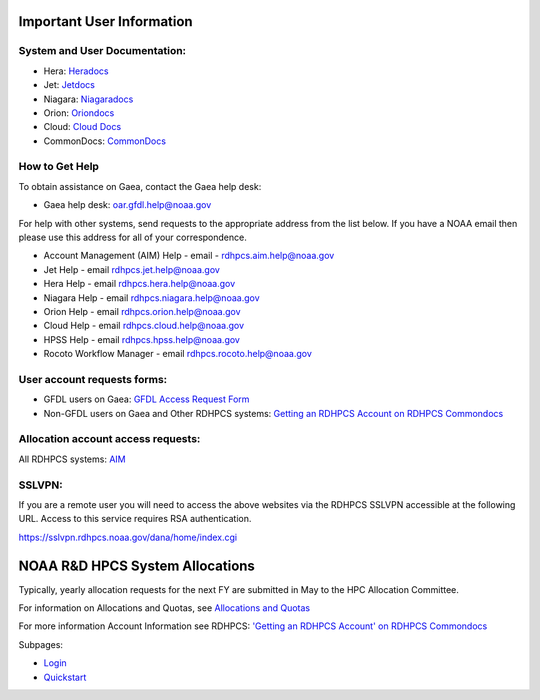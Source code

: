 .. _important_user_information:

Important User Information
==========================

.. _system_and_user_documentation:

System and User Documentation:
------------------------------

-  Hera: `Heradocs <https://heradocs.rdhpcs.noaa.gov>`__
-  Jet: `Jetdocs <https://jetdocs.rdhpcs.noaa.gov>`__
-  Niagara: `Niagaradocs <https://niagaradocs.rdhpcs.noaa.gov>`__
-  Orion:
   `Oriondocs <https://oriondocs.rdhpcs.noaa.gov/wiki/index.php/Main_Page>`__
-  Cloud: `Cloud
   Docs <https://clouddocs.rdhpcs.noaa.gov/wiki/index.php/Main_Page>`__
-  CommonDocs:
   `CommonDocs <https://rdhpcs-common-docs.rdhpcs.noaa.gov/wiki/index.php/Start>`__

.. _how_to_get_help:

How to Get Help
---------------

To obtain assistance on Gaea, contact the Gaea help desk:

-  Gaea help desk: oar.gfdl.help@noaa.gov

For help with other systems, send requests to the appropriate address
from the list below. If you have a NOAA email then please use this
address for all of your correspondence.

-  Account Management (AIM) Help - email - rdhpcs.aim.help@noaa.gov
-  Jet Help - email rdhpcs.jet.help@noaa.gov
-  Hera Help - email rdhpcs.hera.help@noaa.gov
-  Niagara Help - email rdhpcs.niagara.help@noaa.gov
-  Orion Help - email rdhpcs.orion.help@noaa.gov
-  Cloud Help - email rdhpcs.cloud.help@noaa.gov
-  HPSS Help - email rdhpcs.hpss.help@noaa.gov
-  Rocoto Workflow Manager - email rdhpcs.rocoto.help@noaa.gov

.. _user_account_requests_forms:

User account requests forms:
----------------------------

-  GFDL users on Gaea: `GFDL Access Request
   Form <https://www.gfdl.noaa.gov/wp-content/uploads/2019/09/access_request_form_20190912.pdf>`__
-  Non-GFDL users on Gaea and Other RDHPCS systems: `Getting an RDHPCS
   Account on RDHPCS
   Commondocs <https://rdhpcs-common-docs.rdhpcs.noaa.gov/wiki/index.php/Getting_an_RDHPCS_Account>`__

.. _allocation_account_access_requests:

Allocation account access requests:
-----------------------------------

All RDHPCS systems: `AIM <https://aim.rdhpcs.noaa.gov/>`__

SSLVPN:
-------

If you are a remote user you will need to access the above websites via
the RDHPCS SSLVPN accessible at the following URL. Access to this
service requires RSA authentication.

https://sslvpn.rdhpcs.noaa.gov/dana/home/index.cgi

.. _noaa_rd_hpcs_system_allocations:

NOAA R&D HPCS System Allocations
================================

Typically, yearly allocation requests for the next FY are submitted in
May to the HPC Allocation Committee.

For information on Allocations and Quotas, see `Allocations and
Quotas <https://rdhpcs-common-docs.rdhpcs.noaa.gov/wiki/index.php/Allocations_and_Quotas>`__

For more information Account Information see RDHPCS: `'Getting an RDHPCS
Account' on RDHPCS
Commondocs <https://rdhpcs-common-docs.rdhpcs.noaa.gov/wiki/index.php/Getting_an_RDHPCS_Account>`__

Subpages:

-  `Login <Login>`__
-  `Quickstart <Quickstart>`__
